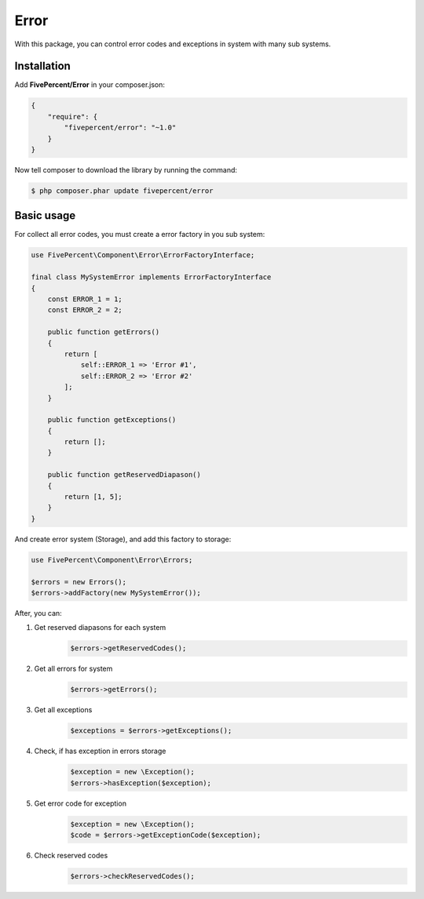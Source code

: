 .. title:: Error

=====
Error
=====

With this package, you can control error codes and exceptions in system with many sub systems.

Installation
------------

Add **FivePercent/Error** in your composer.json:

.. code-block:: json

    {
        "require": {
            "fivepercent/error": "~1.0"
        }
    }


Now tell composer to download the library by running the command:


.. code-block:: bash

    $ php composer.phar update fivepercent/error


Basic usage
-----------

For collect all error codes, you must create a error factory in you sub system:

.. code-block:: php

    use FivePercent\Component\Error\ErrorFactoryInterface;

    final class MySystemError implements ErrorFactoryInterface
    {
        const ERROR_1 = 1;
        const ERROR_2 = 2;

        public function getErrors()
        {
            return [
                self::ERROR_1 => 'Error #1',
                self::ERROR_2 => 'Error #2'
            ];
        }

        public function getExceptions()
        {
            return [];
        }

        public function getReservedDiapason()
        {
            return [1, 5];
        }
    }

And create error system (Storage), and add this factory to storage:

.. code-block:: php

    use FivePercent\Component\Error\Errors;

    $errors = new Errors();
    $errors->addFactory(new MySystemError());


After, you can:

#. Get reserved diapasons for each system
    .. code-block:: php

        $errors->getReservedCodes();

#. Get all errors for system
    .. code-block:: php

        $errors->getErrors();

#. Get all exceptions
    .. code-block:: php

        $exceptions = $errors->getExceptions();

#. Check, if has exception in errors storage
    .. code-block:: php

        $exception = new \Exception();
        $errors->hasException($exception);

#. Get error code for exception
    .. code-block:: php

        $exception = new \Exception();
        $code = $errors->getExceptionCode($exception);

#. Check reserved codes
    .. code-block:: php

        $errors->checkReservedCodes();

